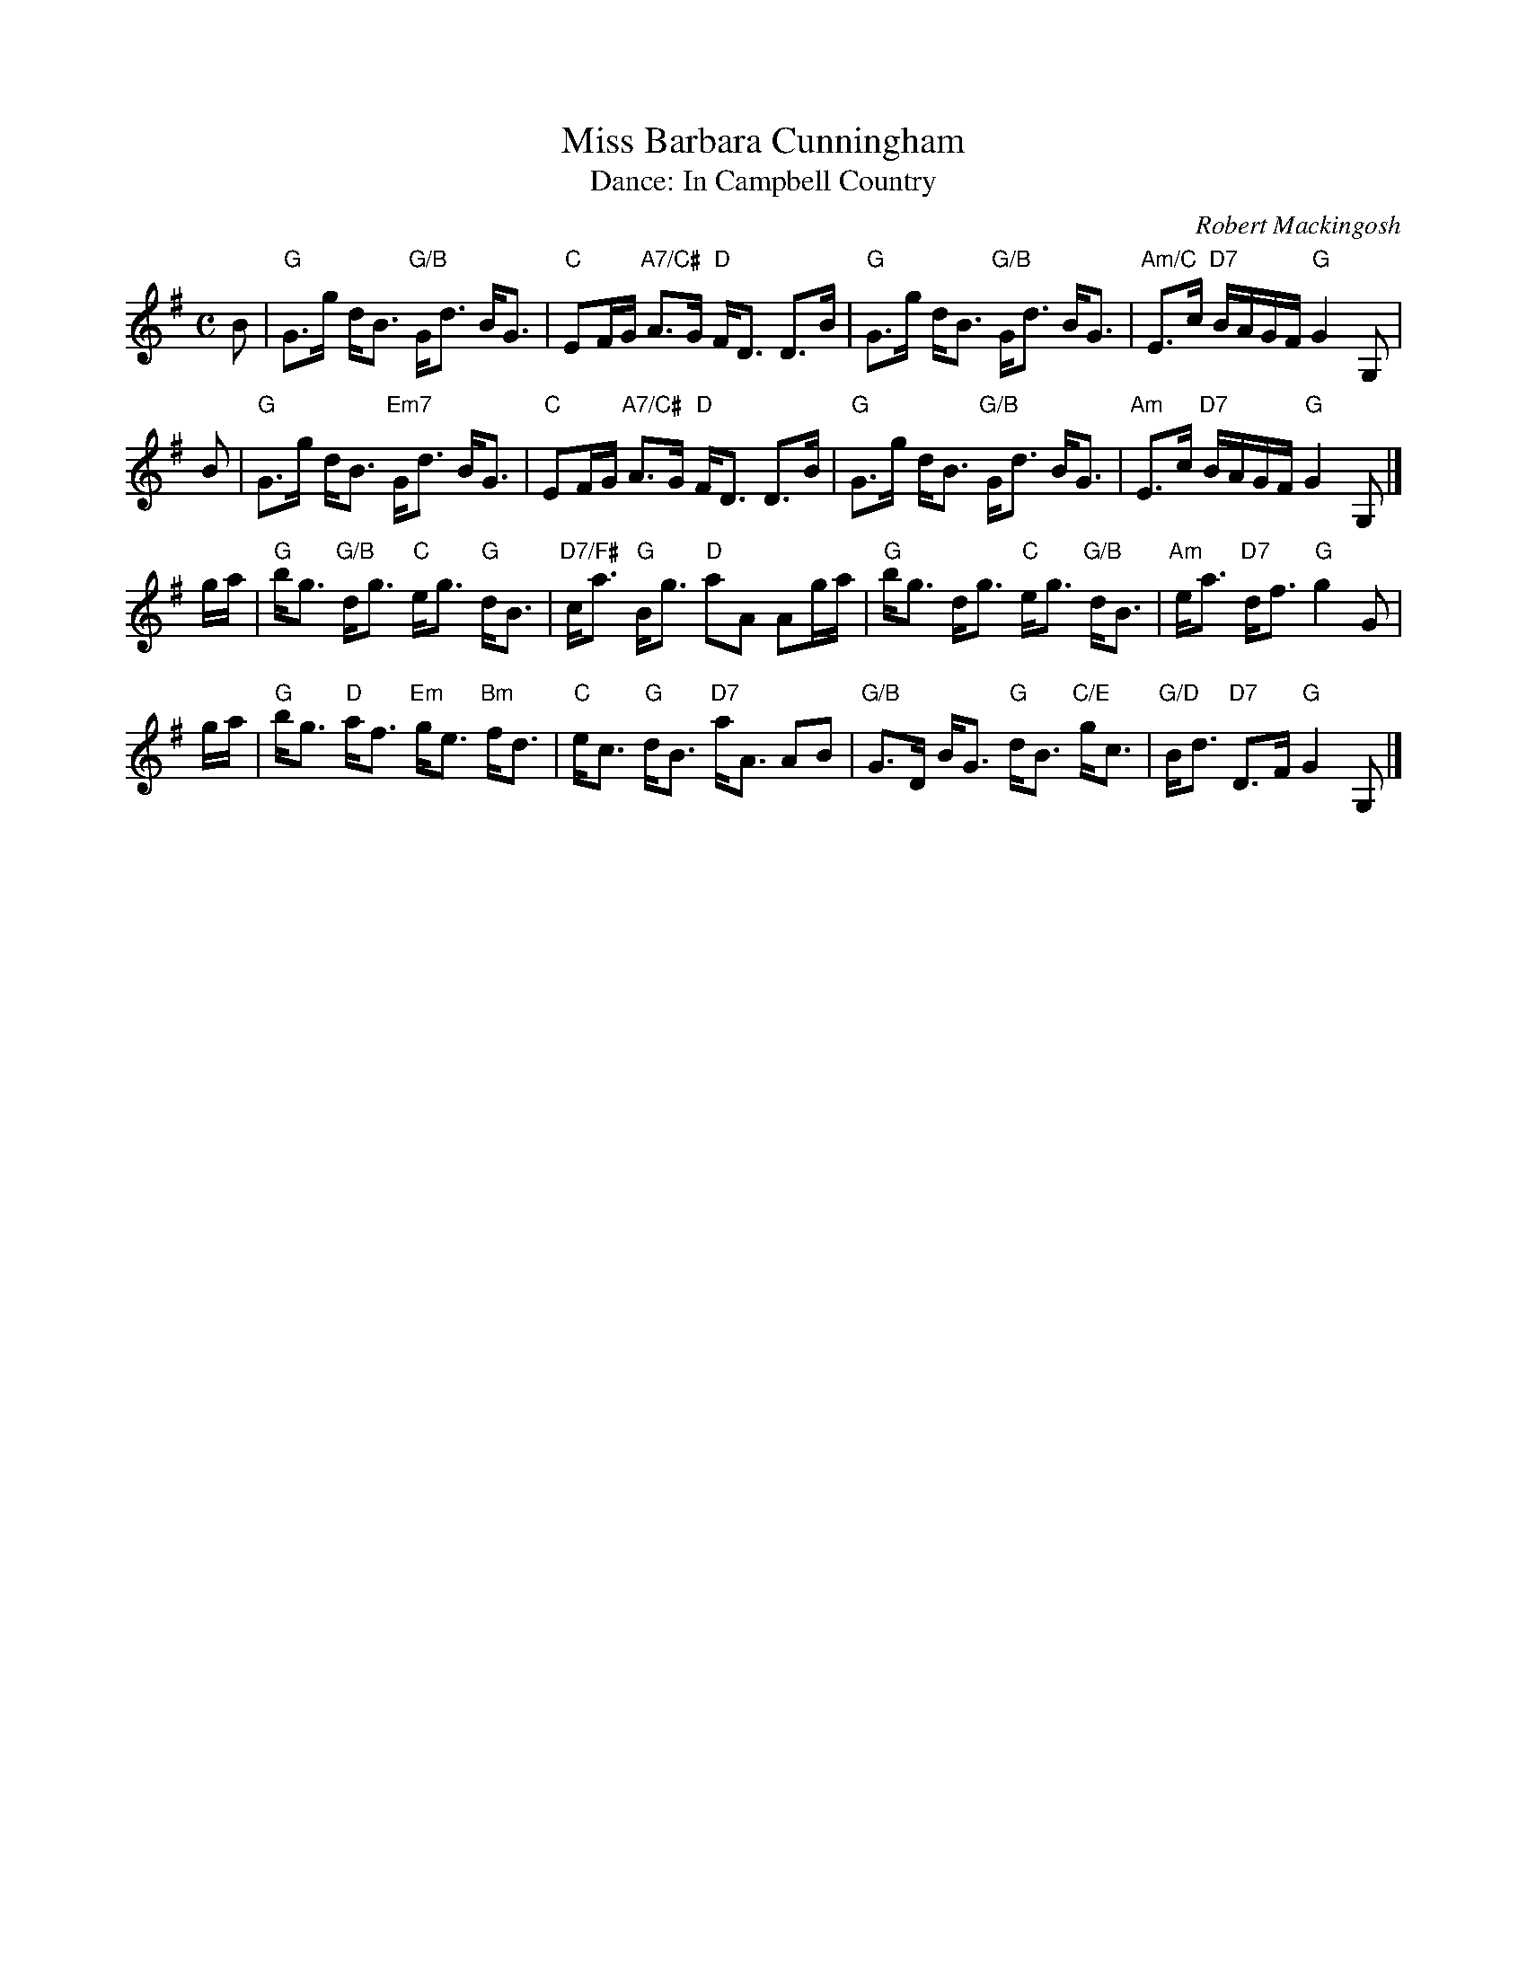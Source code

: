 X: 08
T: Miss Barbara Cunningham
C: Robert Mackingosh
T: Dance: In Campbell Country
N: For Dorothey Campbell, J'Ina and John Middleton, and June and Sam Shore,
N: who made us welcome on our visit to Hamilton.
B: Social Dances 2002
B: Kerr's Merrie Melodies
R: strathspey
Z: 2014 John Chambers <jc:trillian.mit.edu>
M: C
L: 1/16
K: G
B2 |\
"G"G3g dB3 "G/B"Gd3 BG3 | "C"E2FG "A7/C#"A3G "D"FD3 D3B |\
"G"G3g dB3 "G/B"Gd3 BG3 | "Am/C"E3c "D7"BAGF "G"G4 G,2 |
B2 |\
"G"G3g dB3 "Em7"Gd3 BG3 | "C"E2FG "A7/C#"A3G "D"FD3 D3B |\
"G"G3g dB3 "G/B"Gd3 BG3 | "Am"E3c "D7"BAGF "G"G4 G,2 |]
ga |\
"G"bg3 "G/B"dg3 "C"eg3 "G"dB3 | "D7/F#"ca3 "G"Bg3 "D"a2A2 A2ga |\
"G"bg3 dg3 "C"eg3 "G/B"dB3 | "Am"ea3 "D7"df3 "G"g4 G2 |
ga |\
"G"bg3 "D"af3 "Em"ge3 "Bm"fd3 | "C"ec3 "G"dB3 "D7"aA3 A2B2 |\
"G/B"G3D BG3 "G"dB3 "C/E"gc3 | "G/D"Bd3 "D7"D3F "G"G4 G,2 |]
